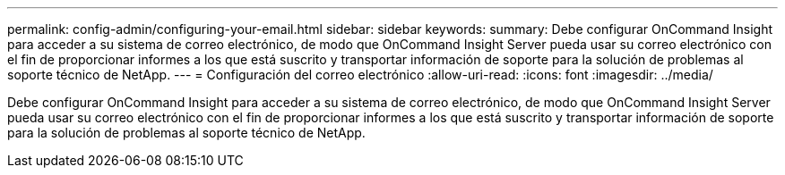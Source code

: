 ---
permalink: config-admin/configuring-your-email.html 
sidebar: sidebar 
keywords:  
summary: Debe configurar OnCommand Insight para acceder a su sistema de correo electrónico, de modo que OnCommand Insight Server pueda usar su correo electrónico con el fin de proporcionar informes a los que está suscrito y transportar información de soporte para la solución de problemas al soporte técnico de NetApp. 
---
= Configuración del correo electrónico
:allow-uri-read: 
:icons: font
:imagesdir: ../media/


[role="lead"]
Debe configurar OnCommand Insight para acceder a su sistema de correo electrónico, de modo que OnCommand Insight Server pueda usar su correo electrónico con el fin de proporcionar informes a los que está suscrito y transportar información de soporte para la solución de problemas al soporte técnico de NetApp.
